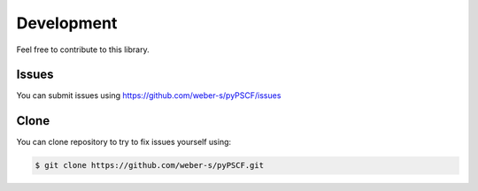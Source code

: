 Development
-----------

Feel free to contribute to this library.

Issues
~~~~~~

You can submit issues using
https://github.com/weber-s/pyPSCF/issues

Clone
~~~~~

You can clone repository to try to fix issues yourself using:

.. code:: bash

    $ git clone https://github.com/weber-s/pyPSCF.git

.. Run unit tests
.. ~~~~~~~~~~~~~~
.. 
.. Run all unit tests
.. 
.. .. code:: bash
.. 
..     $ nosetests -s -v
.. 
.. Run a given test
.. 
.. .. code:: bash
.. 
..     $ nosetests tests.test_windrose:test_plot_by -s -v
.. 
.. Install development version
.. ~~~~~~~~~~~~~~~~~~~~~~~~~~~
.. 
.. .. code:: bash
.. 
..     $ python setup.py install
.. 
.. or
.. 
.. .. code:: bash
.. 
..     $ sudo pip install git+https://github.com/python-windrose/windrose.git
.. 
.. Collaborating
.. ~~~~~~~~~~~~~
.. 
.. -  Fork repository
.. -  Create a branch which fix a given issue
.. -  Submit pull requests
.. 
